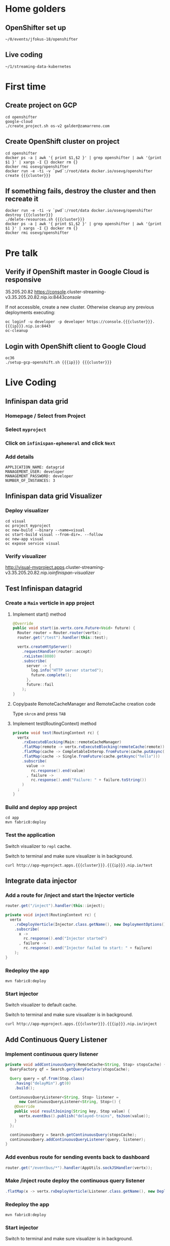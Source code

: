 #+MACRO: cluster cluster-streaming-v3
#+MACRO: ip 35.205.20.82

* Home golders
** OpenShifter set up
#+BEGIN_SRC shell
~/0/events/jfokus-18/openshifter
#+END_SRC
** Live coding
#+BEGIN_SRC shell
~/1/streaming-data-kubernetes
#+END_SRC
* First time
** Create project on GCP
#+BEGIN_SRC shell
cd openshifter
google-cloud
./create_project.sh os-v2 galder@zamarreno.com
#+END_SRC
** Create OpenShift cluster on project
#+BEGIN_SRC shell
cd openshifter
docker ps -a | awk '{ print $1,$2 }' | grep openshifter | awk '{print $1 }' | xargs -I {} docker rm {}
docker rmi osevg/openshifter
docker run -e -ti -v `pwd`:/root/data docker.io/osevg/openshifter create {{{cluster}}}
#+END_SRC
** If something fails, destroy the cluster and then recreate it
#+BEGIN_SRC shell
docker run -e -ti -v `pwd`:/root/data docker.io/osevg/openshifter destroy {{{cluster}}}
./delete-resources.sh {{{cluster}}}
docker ps -a | awk '{ print $1,$2 }' | grep openshifter | awk '{print $1 }' | xargs -I {} docker rm {}
docker rmi osevg/openshifter
#+END_SRC
* Pre talk
** Verify if OpenShift master in Google Cloud is responsive
{{{ip}}}
https://console.{{{cluster}}}.{{{ip}}}.nip.io:8443/console/

If not accessible, create a new cluster.
Otherwise cleanup any previous deployments executing:
#+BEGIN_SRC shell
oc loginf -u developer -p developer https://console.{{{cluster}}}.{{{ip}}}.nip.io:8443
oc-cleanup
#+END_SRC
** Login with OpenShift client to Google Cloud
#+BEGIN_SRC shell
oc36
./setup-gcp-openshift.sh {{{ip}}} {{{cluster}}}
#+END_SRC
* Live Coding
** Infinispan data grid
*** Homepage / Select from Project
*** Select ~myproject~
*** Click on ~infinispan-ephemeral~ and click ~Next~
*** Add details
#+BEGIN_SRC shell
APPLICATION_NAME: datagrid
MANAGEMENT_USER: developer
MANAGEMENT_PASSWORD: developer
NUMBER_OF_INSTANCES: 3
#+END_SRC
** Infinispan data grid Visualizer
*** Deploy visualizer
#+BEGIN_SRC shell
cd visual
oc project myproject
oc new-build --binary --name=visual
oc start-build visual --from-dir=. --follow
oc new-app visual
oc expose service visual
#+END_SRC
*** Verify visualizer
http://visual-myproject.apps.{{{cluster}}}.{{{ip}}}.nip.io/infinispan-visualizer/
** Test Infinispan datagrid
*** Create a ~Main~ verticle in app project
**** Implement start() method
#+BEGIN_SRC java
@Override
public void start(io.vertx.core.Future<Void> future) {
  Router router = Router.router(vertx);
  router.get("/test").handler(this::test);

  vertx.createHttpServer()
    .requestHandler(router::accept)
    .rxListen(8080)
    .subscribe(
      server -> {
        log.info("HTTP server started");
        future.complete();
      },
      future::fail
    );
}
#+END_SRC
**** Copy/paste RemoteCacheManager and RemoteCache creation code
Type ~skrcm~ and press ~TAB~
#+END_SRC
**** Implement test(RoutingContext) method
#+BEGIN_SRC java
private void test(RoutingContext rc) {
  vertx
    .rxExecuteBlocking(Main::remoteCacheManager)
    .flatMap(remote -> vertx.rxExecuteBlocking(remoteCache(remote)))
    .flatMap(cache -> CompletableInterop.fromFuture(cache.putAsync("hello", "world")).andThen(just(cache)))
    .flatMap(cache -> Single.fromFuture(cache.getAsync("hello")))
    .subscribe(
      value ->
        rc.response().end(value)
      , failure ->
        rc.response().end("Failure: " + failure.toString())
    )
  ;
}
#+END_SRC
*** Build and deploy app project
#+BEGIN_SRC shell
cd app
mvn fabric8:deploy
#+END_SRC
*** Test the application
Switch visualizer to ~repl~ cache.

Switch to terminal and make sure visualizer is in background.

#+BEGIN_SRC shell
curl http://app-myproject.apps.{{{cluster}}}.{{{ip}}}.nip.io/test
#+END_SRC
** Integrate data injector
*** Add a route for /inject and start the Injector verticle
#+BEGIN_SRC java
router.get("/inject").handler(this::inject);
#+END_SRC
#+BEGIN_SRC java
private void inject(RoutingContext rc) {
  vertx
    .rxDeployVerticle(Injector.class.getName(), new DeploymentOptions())
    .subscribe(
      x ->
        rc.response().end("Injector started")
      , failure ->
        rc.response().end("Injector failed to start: " + failure)
    );
}
#+END_SRC
*** Redeploy the app
#+BEGIN_SRC shell
mvn fabric8:deploy
#+END_SRC
*** Start injector
Switch visualizer to default cache.

Switch to terminal and make sure visualizer is in background.

#+BEGIN_SRC shell
curl http://app-myproject.apps.{{{cluster}}}.{{{ip}}}.nip.io/inject
#+END_SRC
** Add Continuous Query Listener
*** Implement continuous query listener
#+BEGIN_SRC java
private void addContinuousQuery(RemoteCache<String, Stop> stopsCache) {
  QueryFactory qf = Search.getQueryFactory(stopsCache);

  Query query = qf.from(Stop.class)
    .having("delayMin").gt(0)
    .build();

  ContinuousQueryListener<String, Stop> listener =
      new ContinuousQueryListener<String, Stop>() {
    @Override
    public void resultJoining(String key, Stop value) {
      vertx.eventBus().publish("delayed-trains", toJson(value));
    }
  };

  continuousQuery = Search.getContinuousQuery(stopsCache);
  continuousQuery.addContinuousQueryListener(query, listener);
}
#+END_SRC
*** Add evenbus route for sending events back to dashboard
#+BEGIN_SRC java
router.get("/eventbus/*").handler(AppUtils.sockJSHandler(vertx));
#+END_SRC
*** Make /inject route deploy the continuous query listener
#+BEGIN_SRC java
.flatMap(x -> vertx.rxDeployVerticle(Listener.class.getName(), new DeploymentOptions()));
#+END_SRC
*** Redeploy the app
#+BEGIN_SRC shell
mvn fabric8:deploy
#+END_SRC
*** Start injector
Switch to terminal and make sure visualizer is in background.

#+BEGIN_SRC shell
curl http://app-myproject.apps.{{{cluster}}}.{{{ip}}}.nip.io/inject
#+END_SRC
*** Run Dashboard from IDE and check that delayed trains are received
Make sure http.host system property correctly points to the address, e.g.
#+BEGIN_SRC shell
-Dhttp.host=app-myproject.apps.{{{cluster}}}.{{{ip}}}.nip.io
#+END_SRC
